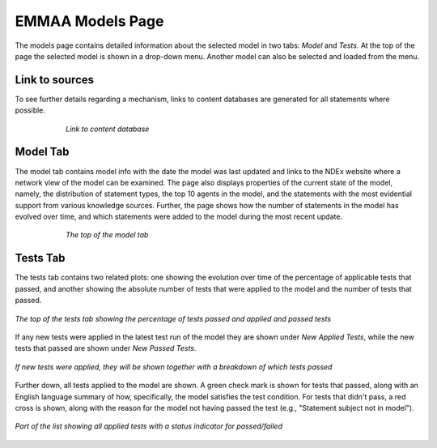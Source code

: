 EMMAA Models Page
=================

The models page contains detailed information about the selected model in two
tabs: *Model* and *Tests*. At the top of the page the selected model is
shown in a drop-down menu. Another model can also be selected and loaded from
the menu.

Link to sources
---------------

To see further details regarding a mechanism, links to content databases are
generated for all statements where possible.

.. figure:: ../_static/images/linkout.png
  :align: center
  :figwidth: 75 %

  *Link to content database*

Model Tab
---------

The model tab contains model info with the date the model was last updated and
links to the NDEx website where a network view of the model can be examined.
The page also displays properties of the current state of the model, namely,
the distribution of statement types, the top 10 agents in the model, and the
statements with the most evidential support from various knowledge sources.
Further, the page shows how the number of statements in the model has evolved
over time, and which statements were added to the model during the most recent
update.

.. figure:: ../_static/images/aml_model_tab.png
  :align: center
  :figwidth: 75 %

  *The top of the model tab*

Tests Tab
---------

The tests tab contains two related plots: one showing the evolution over time
of the  percentage of applicable tests that passed, and another showing the
absolute number of tests that were applied to the model and the number of tests
that passed. 

.. figure:: ../_static/images/aml_tests_tab_top.png
  :align: center
  :figwidth: 100 %

  *The top of the tests tab showing the percentage of tests passed and applied
  and passed tests*

If any new tests were applied in the latest test run of the model
they are shown under *New Applied Tests*, while the new tests that passed are
shown under *New Passed Tests*.

.. figure:: ../_static/images/aml_tests_tab_tests.png
  :align: center
  :figwidth: 100 %

  *If new tests were applied, they will be shown together with a breakdown of
  which tests passed*

Further down, all tests applied to the model are shown. A green check mark is
shown for tests that passed, along with an English language summary of how,
specifically, the model satisfies the test condition. For tests that didn't
pass, a red cross is shown, along with the reason for the model not having
passed the test (e.g., "Statement subject not in model").

.. figure:: ../_static/images/aml_tests_all_tests.png
  :align: center
  :figwidth: 100 %

  *Part of the list showing all applied tests with a status indicator for
  passed/failed*
